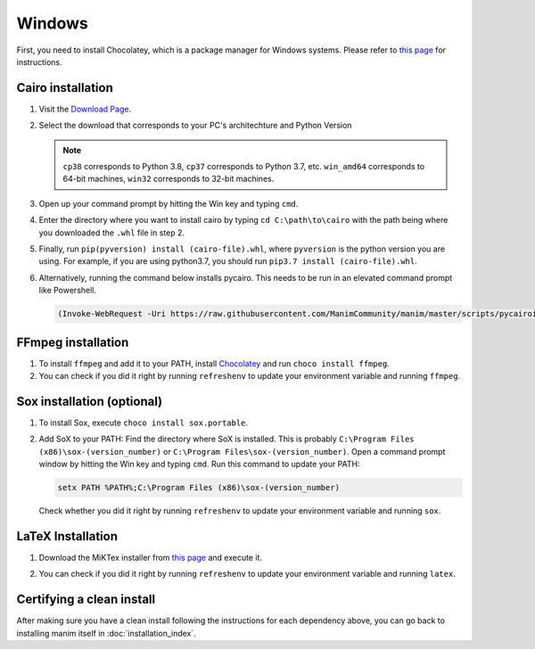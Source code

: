 Windows
=======

First, you need to install Chocolatey, which is a package manager for Windows
systems.  Please refer to `this page <https://chocolatey.org/install>`_ for
instructions.


Cairo installation
******************

1. Visit the `Download Page
   <https://www.lfd.uci.edu/~gohlke/pythonlibs/#pycairo>`_.

2. Select the download that corresponds to your PC's architechture and Python
   Version

   .. image:: ../_static/installation/windows_cairo.png
       :align: center
       :width: 400px
       :alt: windows cairo download page

   .. note:: ``cp38`` corresponds to Python 3.8, ``cp37`` corresponds to Python
             3.7, etc. ``win_amd64`` corresponds to 64-bit machines, ``win32``
             corresponds to 32-bit machines.

3. Open up your command prompt by hitting the Win key and typing ``cmd``.

4. Enter the directory where you want to install cairo by typing ``cd
   C:\path\to\cairo`` with the path being where you downloaded the ``.whl``
   file in step 2.

5. Finally, run ``pip(pyversion) install (cairo-file).whl``, where
   ``pyversion`` is the python version you are using.  For example, if you are
   using python3.7, you should run ``pip3.7 install (cairo-file).whl``.


6. Alternatively, running the command below installs pycairo.  This needs to be
   run in an elevated command prompt like Powershell.

   .. code-block:: bash

      (Invoke-WebRequest -Uri https://raw.githubusercontent.com/ManimCommunity/manim/master/scripts/pycairoinstall.py -UseBasicParsing).Content | py -3


FFmpeg installation
*******************

1. To install ``ffmpeg`` and add it to your PATH, install `Chocolatey
   <https://chocolatey.org/>`_ and run ``choco install ffmpeg``.

2. You can check if you did it right by running ``refreshenv`` to update your
   environment variable and running ``ffmpeg``.


Sox installation (optional)
***************************

1. To install Sox, execute ``choco install sox.portable``.

2. Add SoX to your PATH: Find the directory where SoX is installed.  This is
   probably ``C:\Program Files (x86)\sox-(version_number)`` or ``C:\Program
   Files\sox-(version_number)``.  Open a command prompt window by hitting the
   Win key and typing ``cmd``. Run this command to update your PATH:

   .. code-block::

      setx PATH %PATH%;C:\Program Files (x86)\sox-(version_number)

   Check whether you did it right by running ``refreshenv`` to update your environment
   variable and running ``sox``.


LaTeX Installation
******************

1. Download the MiKTex installer from `this page
   <https://miktex.org/download>`_ and execute it.

   .. image:: ../_static/installation/windows_miktex.png
       :align: center
       :width: 500px
       :alt: windows latex download page

2. You can check if you did it right by running ``refreshenv`` to update your
   environment variable and running ``latex``.


Certifying a clean install
**************************

After making sure you have a clean install following the instructions for each
dependency above, you can go back to installing manim itself in
:doc:`installation_index`.
